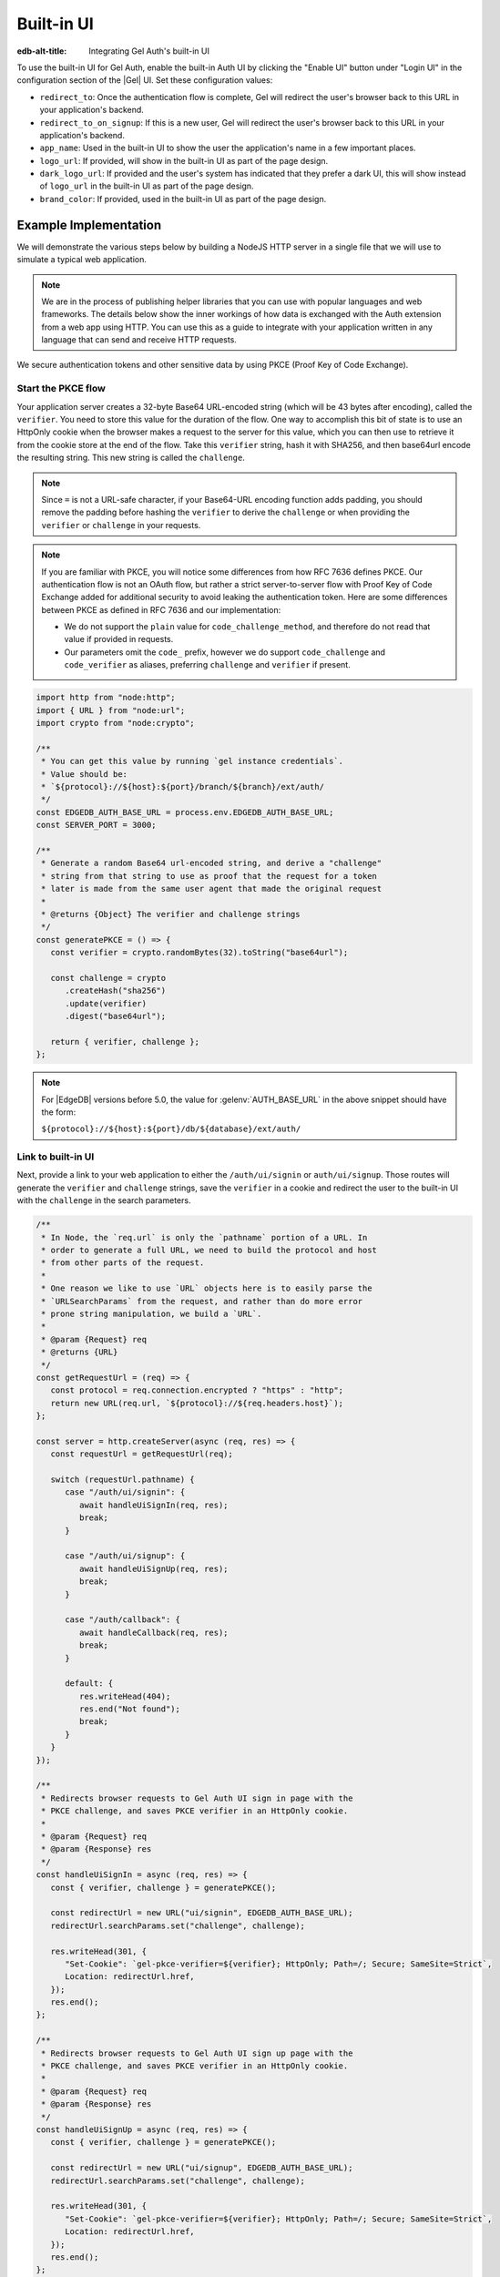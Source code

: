.. _ref_guide_auth_built_in_ui:

===========
Built-in UI
===========

:edb-alt-title: Integrating Gel Auth's built-in UI

To use the built-in UI for Gel Auth, enable the built-in Auth UI by clicking
the "Enable UI" button under "Login UI" in the configuration section of the
|Gel| UI. Set these configuration values:

-  ``redirect_to``: Once the authentication flow is complete, Gel will
   redirect the user's browser back to this URL in your application's
   backend.
-  ``redirect_to_on_signup``: If this is a new user, Gel will redirect
   the user's browser back to this URL in your application's backend.
-  ``app_name``: Used in the built-in UI to show the user the
   application's name in a few important places.
-  ``logo_url``: If provided, will show in the built-in UI as part of the
   page design.
-  ``dark_logo_url``: If provided and the user's system has indicated
   that they prefer a dark UI, this will show instead of ``logo_url`` in
   the built-in UI as part of the page design.
-  ``brand_color``: If provided, used in the built-in UI as part of the
   page design.


Example Implementation
======================

We will demonstrate the various steps below by building a NodeJS HTTP server in
a single file that we will use to simulate a typical web application.

.. note::

    We are in the process of publishing helper libraries that you can use with
    popular languages and web frameworks. The details below show the inner
    workings of how data is exchanged with the Auth extension from a web app
    using HTTP. You can use this as a guide to integrate with your application
    written in any language that can send and receive HTTP requests.

We secure authentication tokens and other sensitive data by using PKCE
(Proof Key of Code Exchange).

Start the PKCE flow
-------------------

Your application server creates a 32-byte Base64 URL-encoded string (which will
be 43 bytes after encoding), called the ``verifier``. You need to store this
value for the duration of the flow. One way to accomplish this bit of state is
to use an HttpOnly cookie when the browser makes a request to the server for
this value, which you can then use to retrieve it from the cookie store at the
end of the flow. Take this ``verifier`` string, hash it with SHA256, and then
base64url encode the resulting string. This new string is called the
``challenge``.

.. note::

   Since ``=`` is not a URL-safe character, if your Base64-URL encoding
   function adds padding, you should remove the padding before hashing the
   ``verifier`` to derive the ``challenge`` or when providing the ``verifier``
   or ``challenge`` in your requests.

.. note::

   If you are familiar with PKCE, you will notice some differences from how RFC
   7636 defines PKCE. Our authentication flow is not an OAuth flow, but rather a
   strict server-to-server flow with Proof Key of Code Exchange added for
   additional security to avoid leaking the authentication token. Here are some
   differences between PKCE as defined in RFC 7636 and our implementation:

   - We do not support the ``plain`` value for ``code_challenge_method``, and
     therefore do not read that value if provided in requests.
   - Our parameters omit the ``code_`` prefix, however we do support
     ``code_challenge`` and ``code_verifier`` as aliases, preferring
     ``challenge`` and ``verifier`` if present.

.. code-block:: javascript

   import http from "node:http";
   import { URL } from "node:url";
   import crypto from "node:crypto";

   /**
    * You can get this value by running `gel instance credentials`.
    * Value should be:
    * `${protocol}://${host}:${port}/branch/${branch}/ext/auth/
    */
   const EDGEDB_AUTH_BASE_URL = process.env.EDGEDB_AUTH_BASE_URL;
   const SERVER_PORT = 3000;

   /**
    * Generate a random Base64 url-encoded string, and derive a "challenge"
    * string from that string to use as proof that the request for a token
    * later is made from the same user agent that made the original request
    *
    * @returns {Object} The verifier and challenge strings
    */
   const generatePKCE = () => {
      const verifier = crypto.randomBytes(32).toString("base64url");

      const challenge = crypto
         .createHash("sha256")
         .update(verifier)
         .digest("base64url");

      return { verifier, challenge };
   };


.. note::

    For |EdgeDB| versions before 5.0, the value for :gelenv:`AUTH_BASE_URL`
    in the above snippet should have the form:

    ``${protocol}://${host}:${port}/db/${database}/ext/auth/``


Link to built-in UI
-------------------

Next, provide a link to your web application to either the ``/auth/ui/signin``
or ``auth/ui/signup``. Those routes will generate the ``verifier`` and
``challenge`` strings, save the ``verifier`` in a cookie and redirect the user
to the built-in UI with the ``challenge`` in the search parameters.

.. lint-off

.. code-block:: javascript

   /**
    * In Node, the `req.url` is only the `pathname` portion of a URL. In
    * order to generate a full URL, we need to build the protocol and host
    * from other parts of the request.
    *
    * One reason we like to use `URL` objects here is to easily parse the
    * `URLSearchParams` from the request, and rather than do more error
    * prone string manipulation, we build a `URL`.
    *
    * @param {Request} req
    * @returns {URL}
    */
   const getRequestUrl = (req) => {
      const protocol = req.connection.encrypted ? "https" : "http";
      return new URL(req.url, `${protocol}://${req.headers.host}`);
   };

   const server = http.createServer(async (req, res) => {
      const requestUrl = getRequestUrl(req);

      switch (requestUrl.pathname) {
         case "/auth/ui/signin": {
            await handleUiSignIn(req, res);
            break;
         }

         case "/auth/ui/signup": {
            await handleUiSignUp(req, res);
            break;
         }

         case "/auth/callback": {
            await handleCallback(req, res);
            break;
         }

         default: {
            res.writeHead(404);
            res.end("Not found");
            break;
         }
      }
   });

   /**
    * Redirects browser requests to Gel Auth UI sign in page with the
    * PKCE challenge, and saves PKCE verifier in an HttpOnly cookie.
    *
    * @param {Request} req
    * @param {Response} res
    */
   const handleUiSignIn = async (req, res) => {
      const { verifier, challenge } = generatePKCE();

      const redirectUrl = new URL("ui/signin", EDGEDB_AUTH_BASE_URL);
      redirectUrl.searchParams.set("challenge", challenge);

      res.writeHead(301, {
         "Set-Cookie": `gel-pkce-verifier=${verifier}; HttpOnly; Path=/; Secure; SameSite=Strict`,
         Location: redirectUrl.href,
      });
      res.end();
   };

   /**
    * Redirects browser requests to Gel Auth UI sign up page with the
    * PKCE challenge, and saves PKCE verifier in an HttpOnly cookie.
    *
    * @param {Request} req
    * @param {Response} res
    */
   const handleUiSignUp = async (req, res) => {
      const { verifier, challenge } = generatePKCE();

      const redirectUrl = new URL("ui/signup", EDGEDB_AUTH_BASE_URL);
      redirectUrl.searchParams.set("challenge", challenge);

      res.writeHead(301, {
         "Set-Cookie": `gel-pkce-verifier=${verifier}; HttpOnly; Path=/; Secure; SameSite=Strict`,
         Location: redirectUrl.href,
      });
      res.end();
   };

   server.listen(SERVER_PORT, () => {
      console.log(`HTTP server listening on port ${SERVER_PORT}...`);
   });


.. lint-on


Retrieve ``auth_token``
-----------------------

At the very end of the flow, the Gel server will redirect the user's browser
to the ``redirect_to`` address with a single query parameter: ``code``. This
route should be a server route that has access to the ``verifier``. You then
take that ``code`` and look up the ``verifier`` in the ``gel-pkce-verifier``
cookie (``gel-pkce-verifier`` with |EdgeDB| <= 5), and make a request
to the Gel Auth extension to exchange these two pieces of data for an
``auth_token``.

.. lint-off

.. code-block:: javascript

   /**
    * Handles the PKCE callback and exchanges the `code` and `verifier
    * for an auth_token, setting the auth_token as an HttpOnly cookie.
    *
    * @param {Request} req
    * @param {Response} res
    */
   const handleCallback = async (req, res) => {
      const requestUrl = getRequestUrl(req);

      const code = requestUrl.searchParams.get("code");
      if (!code) {
         const error = requestUrl.searchParams.get("error");
         res.status = 400;
         res.end(
            `OAuth callback is missing 'code'. \
   OAuth provider responded with error: ${error}`,
         );
         return;
      }

      const cookies = req.headers.cookie?.split("; ");
      const verifier = cookies
         ?.find((cookie) => cookie.startsWith("gel-pkce-verifier="))
         ?.split("=")[1];
      if (!verifier) {
         res.status = 400;
         res.end(
            `Could not find 'verifier' in the cookie store. Is this the \
   same user agent/browser that started the authorization flow?`,
         );
         return;
      }

      const codeExchangeUrl = new URL("token", EDGEDB_AUTH_BASE_URL);
      codeExchangeUrl.searchParams.set("code", code);
      codeExchangeUrl.searchParams.set("verifier", verifier);
      const codeExchangeResponse = await fetch(codeExchangeUrl.href, {
         method: "GET",
      });

      if (!codeExchangeResponse.ok) {
         const text = await codeExchangeResponse.text();
         res.status = 400;
         res.end(`Error from the auth server: ${text}`);
         return;
      }

      const { auth_token } = await codeExchangeResponse.json();
      res.writeHead(204, {
         "Set-Cookie": `gel-auth-token=${auth_token}; HttpOnly; Path=/; Secure; SameSite=Strict`,
      });
      res.end();
   };


.. lint-on

:ref:`Back to the Gel Auth guide <ref_guide_auth>`
